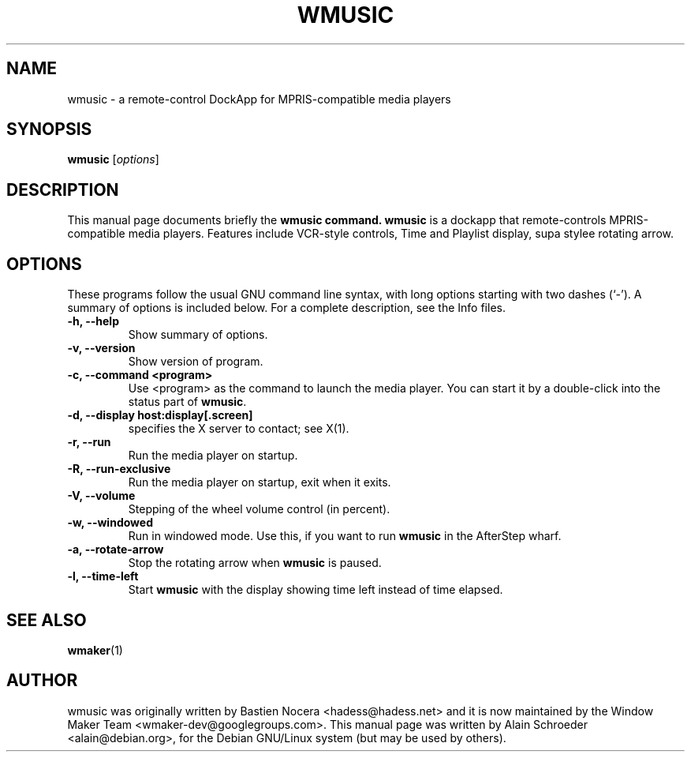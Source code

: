 .TH WMUSIC 1 "June 22, 2018"
.SH NAME
wmusic \- a remote-control DockApp for MPRIS-compatible media players
.SH SYNOPSIS
.B wmusic
.RI [ options ]
.SH DESCRIPTION
This manual page documents briefly the
.B wmusic command.
\fBwmusic\fP is a dockapp that remote-controls MPRIS-compatible media players.
Features include VCR-style controls, Time and Playlist display, supa stylee
rotating arrow.
.SH OPTIONS
These programs follow the usual GNU command line syntax, with long
options starting with two dashes (`-').
A summary of options is included below.
For a complete description, see the Info files.
.TP
.B \-h, \-\-help
Show summary of options.
.TP
.B \-v, \-\-version
Show version of program.
.TP
.B \-c, \-\-command <program>
Use <program> as the command to launch the media player. You can start it
by a double-click into the status part of \fBwmusic\fP.
.TP
.B \-d, \-\-display host:display[.screen]
specifies the X server to contact; see X(1).
.TP
.B \-r, \-\-run
Run the media player on startup.
.TP
.B \-R, \-\-run\-exclusive
Run the media player on startup, exit when it exits.
.TP
.B \-V, \-\-volume
Stepping of the wheel volume control (in percent).
.TP
.B \-w, \-\-windowed
Run in windowed mode. Use this, if you want to run \fBwmusic\fP in
the AfterStep wharf.
.TP
.B \-a, \-\-rotate-arrow
Stop the rotating arrow when \fBwmusic\fP is paused.
.TP
.B \-l, \-\-time-left
Start \fBwmusic\fP with the display showing time left instead of time
elapsed.
.SH SEE ALSO
.BR wmaker (1)
.SH AUTHOR
wmusic was originally written by Bastien Nocera <hadess@hadess.net> and
it is now maintained by the Window Maker Team <wmaker-dev@googlegroups.com>.
This manual page was written by Alain Schroeder <alain@debian.org>,
for the Debian GNU/Linux system (but may be used by others).

